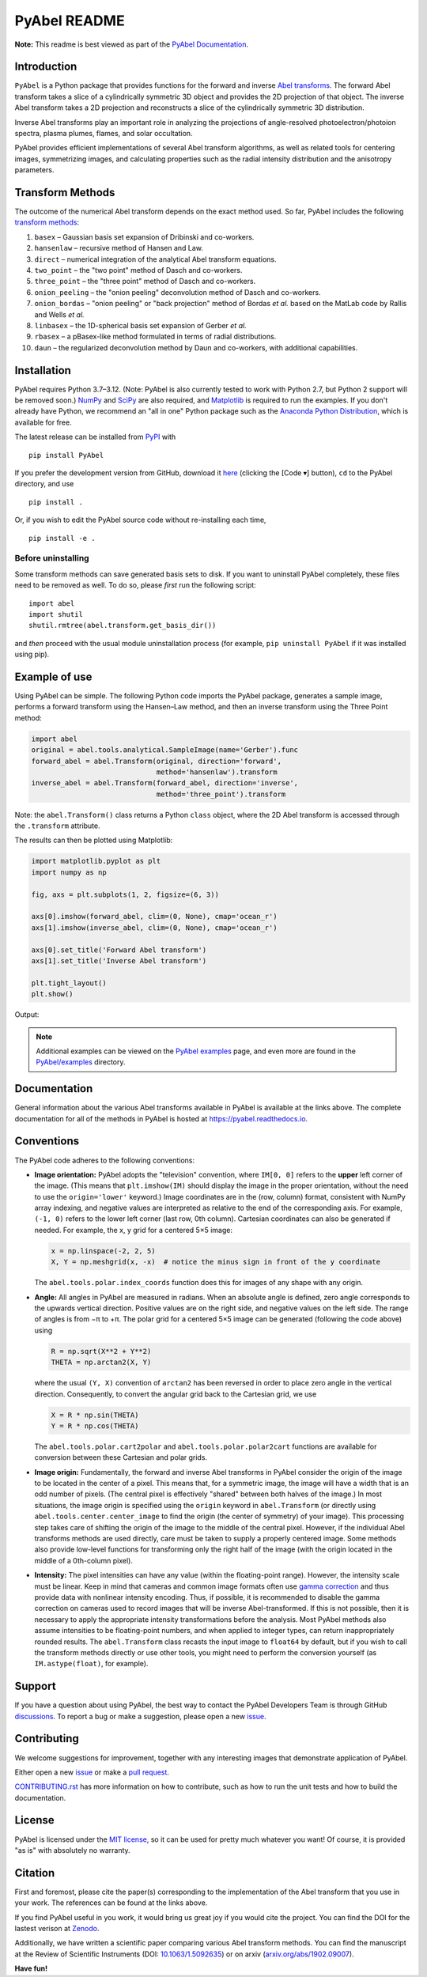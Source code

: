PyAbel README
=============

..
    Parts between "github-only" comments below are excluded or treated differently by Sphinx (see doc/readme_link.rst)
    Links to RTD "latest" and GitHub "master" are also replaced with current version in setup.py for PyPI.

.. begin-github-only1

.. image:: https://travis-ci.com/PyAbel/PyAbel.svg?branch=master
    :target: https://travis-ci.com/PyAbel/PyAbel
.. image:: https://ci.appveyor.com/api/projects/status/g1rj5f0g7nohcuuo
    :target: https://ci.appveyor.com/project/PyAbel/PyAbel

**Note:** This readme is best viewed as part of the `PyAbel Documentation <https://pyabel.readthedocs.io/en/latest/readme_link.html>`__.

.. end-github-only1


Introduction
------------

``PyAbel`` is a Python package that provides functions for the forward and inverse `Abel transforms <https://en.wikipedia.org/wiki/Abel_transform>`__. The forward Abel transform takes a slice of a cylindrically symmetric 3D object and provides the 2D projection of that object. The inverse Abel transform takes a 2D projection and reconstructs a slice of the cylindrically symmetric 3D distribution.

.. begin-github-only2

.. image:: https://raw.githubusercontent.com/PyAbel/PyAbel/master/doc/overview.svg
    :align: center

.. end-github-only2

Inverse Abel transforms play an important role in analyzing the projections of angle-resolved photoelectron/photoion spectra, plasma plumes, flames, and solar occultation.

PyAbel provides efficient implementations of several Abel transform algorithms, as well as related tools for centering images, symmetrizing images, and calculating properties such as the radial intensity distribution and the anisotropy parameters.


Transform Methods
-----------------

The outcome of the numerical Abel transform depends on the exact method used. So far, PyAbel includes the following `transform methods <https://pyabel.readthedocs.io/en/latest/transform_methods.html>`__:

1. ``basex`` – Gaussian basis set expansion of Dribinski and co-workers.

2. ``hansenlaw`` – recursive method of Hansen and Law.

3. ``direct`` – numerical integration of the analytical Abel transform equations.

4. ``two_point`` – the "two point" method of Dasch and co-workers.

5. ``three_point`` – the "three point" method of Dasch and co-workers.

6. ``onion_peeling`` – the "onion peeling" deconvolution method of Dasch and co-workers.

7. ``onion_bordas`` – "onion peeling" or "back projection" method of Bordas *et al.* based on the MatLab code by Rallis and Wells *et al.*

8. ``linbasex`` – the 1D-spherical basis set expansion of Gerber *et al.*

9. ``rbasex`` – a pBasex-like method formulated in terms of radial distributions.

10. ``daun`` – the regularized deconvolution method by Daun and co-workers, with additional capabilities.


Installation
------------

PyAbel requires Python 3.7–3.12. (Note: PyAbel is also currently tested to work with Python 2.7, but Python 2 support will be removed soon.) `NumPy <https://numpy.org/>`__ and `SciPy <https://scipy.org/>`__ are also required, and `Matplotlib <https://matplotlib.org/>`__ is required to run the examples. If you don't already have Python, we recommend an "all in one" Python package such as the `Anaconda Python Distribution <https://www.anaconda.com/download>`__, which is available for free.

The latest release can be installed from `PyPI <https://pypi.org/project/PyAbel/>`__ with ::

    pip install PyAbel

If you prefer the development version from GitHub, download it `here <https://github.com/PyAbel/PyAbel/tree/master>`__ (clicking the [Code ▾] button), ``cd`` to the PyAbel directory, and use ::

    pip install .

Or, if you wish to edit the PyAbel source code without re-installing each time, ::

    pip install -e .

Before uninstalling
~~~~~~~~~~~~~~~~~~~

Some transform methods can save generated basis sets to disk. If you want to uninstall PyAbel completely, these files need to be removed as well. To do so, please *first* run the following script::

    import abel
    import shutil
    shutil.rmtree(abel.transform.get_basis_dir())

and *then* proceed with the usual module uninstallation process (for example, ``pip uninstall PyAbel`` if it was installed using pip).


Example of use
--------------

Using PyAbel can be simple. The following Python code imports the PyAbel package, generates a sample image, performs a forward transform using the Hansen–Law method, and then an inverse transform using the Three Point method:

.. code-block:: python

    import abel
    original = abel.tools.analytical.SampleImage(name='Gerber').func
    forward_abel = abel.Transform(original, direction='forward',
                                  method='hansenlaw').transform
    inverse_abel = abel.Transform(forward_abel, direction='inverse',
                                  method='three_point').transform

Note: the ``abel.Transform()`` class returns a Python ``class`` object, where the 2D Abel transform is accessed through the ``.transform`` attribute.

The results can then be plotted using Matplotlib:

.. code-block:: python

    import matplotlib.pyplot as plt
    import numpy as np

    fig, axs = plt.subplots(1, 2, figsize=(6, 3))

    axs[0].imshow(forward_abel, clim=(0, None), cmap='ocean_r')
    axs[1].imshow(inverse_abel, clim=(0, None), cmap='ocean_r')

    axs[0].set_title('Forward Abel transform')
    axs[1].set_title('Inverse Abel transform')

    plt.tight_layout()
    plt.show()

Output:

.. begin-github-only3

.. image:: https://pyabel.readthedocs.io/en/latest/_images/readme_link-1.svg
    :alt: example Abel transform

.. |examples| replace:: on the `PyAbel examples <https://pyabel.readthedocs.io/en/latest/examples.html>`__ page

.. end-github-only3

.. note:: Additional examples can be viewed |examples|, and even more are found in the `PyAbel/examples <https://github.com/PyAbel/PyAbel/tree/master/examples>`__ directory.


Documentation
-------------

General information about the various Abel transforms available in PyAbel is available at the links above. The complete documentation for all of the methods in PyAbel is hosted at https://pyabel.readthedocs.io.


.. _READMEconventions:

Conventions
-----------

The PyAbel code adheres to the following conventions:

-
    **Image orientation:** PyAbel adopts the "television" convention, where ``IM[0, 0]`` refers to the **upper** left corner of the image. (This means that ``plt.imshow(IM)`` should display the image in the proper orientation, without the need to use the ``origin='lower'`` keyword.) Image coordinates are in the (row, column) format, consistent with NumPy array indexing, and negative values are interpreted as relative to the end of the corresponding axis. For example, ``(-1, 0)`` refers to the lower left corner (last row, 0th column). Cartesian coordinates can also be generated if needed. For example, the x, y grid for a centered 5×5 image:

    .. code-block:: python

        x = np.linspace(-2, 2, 5)
        X, Y = np.meshgrid(x, -x)  # notice the minus sign in front of the y coordinate

    The ``abel.tools.polar.index_coords`` function does this for images of any shape with any origin.

-
    **Angle:** All angles in PyAbel are measured in radians. When an absolute angle is defined, zero angle corresponds to the upwards vertical direction. Positive values are on the right side, and negative values on the left side. The range of angles is from −π to +π. The polar grid for a centered 5×5 image can be generated (following the code above) using

    .. code-block:: python

        R = np.sqrt(X**2 + Y**2)
        THETA = np.arctan2(X, Y)

    where the usual ``(Y, X)`` convention of ``arctan2`` has been reversed in order to place zero angle in the vertical direction. Consequently, to convert the angular grid back to the Cartesian grid, we use

    .. code-block:: python

        X = R * np.sin(THETA)
        Y = R * np.cos(THETA)

    The ``abel.tools.polar.cart2polar`` and ``abel.tools.polar.polar2cart`` functions are available for conversion between these Cartesian and polar grids.

-
    **Image origin:** Fundamentally, the forward and inverse Abel transforms in PyAbel consider the origin of the image to be located in the center of a pixel. This means that, for a symmetric image, the image will have a width that is an odd number of pixels. (The central pixel is effectively "shared" between both halves of the image.) In most situations, the image origin is specified using the ``origin`` keyword in ``abel.Transform`` (or directly using ``abel.tools.center.center_image`` to find the origin (the center of symmetry) of your image). This processing step takes care of shifting the origin of the image to the middle of the central pixel. However, if the individual Abel transforms methods are used directly, care must be taken to supply a properly centered image. Some methods also provide low-level functions for transforming only the right half of the image (with the origin located in the middle of a 0th-column pixel).

-
    **Intensity:** The pixel intensities can have any value (within the floating-point range). However, the intensity scale must be linear. Keep in mind that cameras and common image formats often use `gamma correction <https://en.wikipedia.org/wiki/Gamma_correction>`__ and thus provide data with nonlinear intensity encoding. Thus, if possible, it is recommended to disable the gamma correction on cameras used to record images that will be inverse Abel-transformed. If this is not possible, then it is necessary to apply the appropriate intensity transformations before the analysis. Most PyAbel methods also assume intensities to be floating-point numbers, and when applied to integer types, can return inappropriately rounded results. The ``abel.Transform`` class recasts the input image to ``float64`` by default, but if you wish to call the transform methods directly or use other tools, you might need to perform the conversion yourself (as ``IM.astype(float)``, for example).


Support
-------

If you have a question about using PyAbel, the best way to contact the PyAbel Developers Team is through GitHub `discussions <https://github.com/PyAbel/PyAbel/discussions>`__.
To report a bug or make a suggestion, please open a new `issue <https://github.com/PyAbel/PyAbel/issues>`__.


Contributing
------------

We welcome suggestions for improvement, together with any interesting images that demonstrate  application of PyAbel.

Either open a new `issue <https://github.com/PyAbel/PyAbel/issues>`__ or make a `pull request <https://github.com/PyAbel/PyAbel/pulls>`__.

.. begin-github-only4

.. |CONTRIBUTING| replace:: `CONTRIBUTING.rst <https://github.com/PyAbel/PyAbel/blob/master/CONTRIBUTING.rst>`__

.. end-github-only4

|CONTRIBUTING| has more information on how to contribute, such as how to run the unit tests and how to build the documentation.


License
-------

PyAbel is licensed under the `MIT license <https://github.com/PyAbel/PyAbel/blob/master/LICENSE.txt>`__, so it can be used for pretty much whatever you want! Of course, it is provided "as is" with absolutely no warranty.


.. _READMEcitation:

Citation
--------

First and foremost, please cite the paper(s) corresponding to the implementation of the Abel transform that you use in your work. The references can be found at the links above.

If you find PyAbel useful in you work, it would bring us great joy if you would cite the project. You can find the DOI for the lastest verison at `Zenodo <https://dx.doi.org/10.5281/zenodo.594858>`__.

.. begin-github-only5

.. image:: https://zenodo.org/badge/30170345.svg
    :target: https://zenodo.org/badge/latestdoi/30170345

.. end-github-only5

Additionally, we have written a scientific paper comparing various Abel transform methods. You can find the manuscript at the Review of Scientific Instruments (DOI: `10.1063/1.5092635 <https://doi.org/10.1063/1.5092635>`__) or on arxiv (`arxiv.org/abs/1902.09007 <https://arxiv.org/abs/1902.09007>`__).


**Have fun!**

